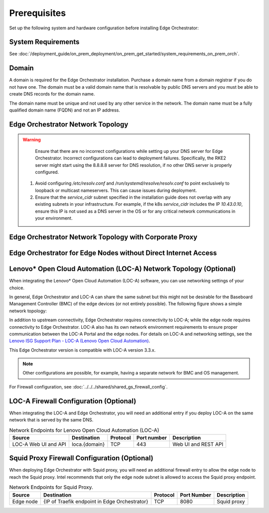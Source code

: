 Prerequisites
=================

Set up the following system and hardware configuration before installing
Edge Orchestrator:


System Requirements
-------------------------------

See :doc:`/deployment_guide/on_prem_deployment/on_prem_get_started/system_requirements_on_prem_orch`.

Domain
------

A domain is required for the Edge Orchestrator installation. Purchase a domain name from a domain registrar if you do not have one. The domain must be a valid domain name that is resolvable by public DNS servers and you must be able to create DNS records for the domain name.

The domain name must be unique and not used by any other service in the
network. The domain name must be a fully qualified domain name (FQDN) and not an IP address.



Edge Orchestrator Network Topology
-----------------------------------

.. warning::
   Ensure that there are no incorrect configurations while setting up your DNS server for Edge Orchestrator. Incorrect configurations can lead to deployment failures. Specifically, the RKE2 server might start using the 8.8.8.8 server for DNS resolution, if no other DNS server is properly configured.

  1. Avoid configuring `/etc/resolv.conf` and `/run/systemd/resolve/resolv.conf` to point exclusively to loopback or multicast nameservers. This can cause issues during deployment.

  2. Ensure that the `service_cidr` subnet specified in the installation guide does not overlap with any existing subnets in your infrastructure. For example, if the k8s `service_cidr` includes the IP `10.43.0.10`, ensure this IP is not used as a DNS server in the OS or for any critical network communications in your environment.

.. image:: ../images/on-prem-install-topology-config.png
   :alt: The network topology for Edge Orchestrator
   :width: 500px
   :align: center


Edge Orchestrator Network Topology with Corporate Proxy
--------------------------------------------------------

.. image:: ../images/on-prem-install-topology-config-with-corporate-proxy.png
   :alt: The network topology for Edge Orchestrator
   :width: 500px
   :align: center

Edge Orchestrator for Edge Nodes without Direct Internet Access
----------------------------------------------------------------

.. image:: ../images/on-prem-install-topology-config-with-squid-proxy.png
   :alt: The network topology for Edge Orchestrator
   :width: 500px
   :align: center

Lenovo\* Open Cloud Automation (LOC-A) Network Topology (Optional)
------------------------------------------------------------------

When integrating the Lenovo\* Open Cloud Automation (LOC-A) software, you can use networking settings of your choice.

In general, Edge Orchestrator and LOC-A can share the same subnet but this might not be desirable for the Baseboard Management Controller (BMC) of the edge devices (or not entirely possible). The following figure shows a simple network topology:

.. image:: ../images/on-prem-loca-install-topology-config.png
   :alt: The network topology for Edge Orchestrator and LOC-A
   :width: 500px
   :align: center

In addition to upstream connectivity, Edge Orchestrator requires connectivity to LOC-A; while the edge node requires connectivity to Edge Orchestrator. LOC-A also has its own network environment requirements to ensure proper communication between the LOC-A Portal and the edge nodes. For details on LOC-A and networking settings, see the `Lenovo ISG Support Plan - LOC-A (Lenovo Open Cloud Automation) <https://support.lenovo.com/us/en/solutions/ht509884-loc-a-lenovo-open-cloud-automation-for-vcf>`_.

This Edge Orchestrator version is compatible with LOC-A version 3.3.x.

.. note::
   Other configurations are possible, for example, having a separate network for BMC and OS management.


For Firewall configuration, see :doc:`../../../shared/shared_gs_firewall_config`.


LOC-A Firewall Configuration (Optional)
---------------------------------------

When integrating the LOC-A and Edge Orchestrator, you will need an additional entry if you deploy LOC-A on the same network that is served by the same DNS.

.. list-table:: Network Endpoints for Lenovo Open Cloud Automation (LOC-A)
   :header-rows: 1

   * -  Source
     -  Destination
     -  Protocol
     -  Port number
     -  Description
   * -  LOC-A Web UI and API
     -  loca.{domain}
     -  TCP
     -  443
     -  Web UI and REST API

Squid Proxy Firewall Configuration (Optional)
---------------------------------------------

When deploying Edge Orchestrator with Squid proxy, you will need an additional firewall entry to allow the edge node to reach the Squid proxy. Intel recommends that only the edge node subnet is allowed to access the Squid proxy endpoint.

.. list-table:: Network Endpoints for Squid Proxy.
   :header-rows: 1

   * -  Source
     -  Destination
     -  Protocol
     -  Port Number
     -  Description
   * -  Edge node
     -  {IP of Traefik endpoint in Edge Orchestrator}
     -  TCP
     -  8080
     -  Squid proxy
